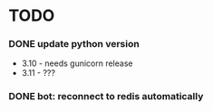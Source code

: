 * TODO
*** DONE update python version
    + 3.10 - needs gunicorn release
    + 3.11 - ???
*** DONE bot: reconnect to redis automatically
